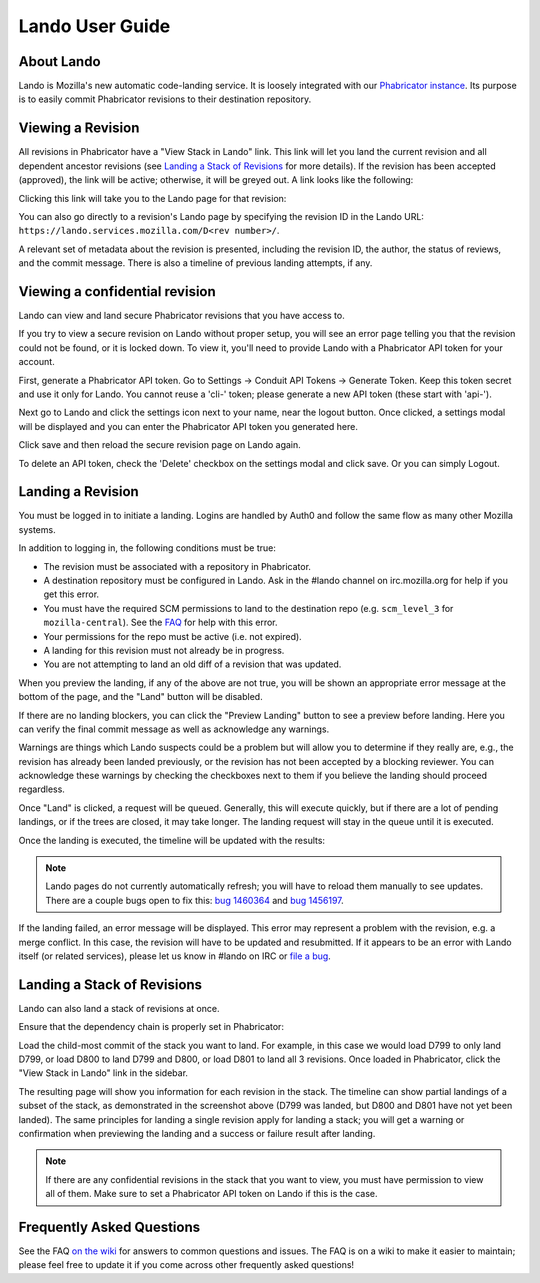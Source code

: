 ################
Lando User Guide
################

***********
About Lando
***********

Lando is Mozilla's new automatic code-landing service.  It is loosely
integrated with our `Phabricator instance
<https://phabricator.services.mozilla.com>`_.  Its purpose is to
easily commit Phabricator revisions to their destination repository.

******************
Viewing a Revision
******************

All revisions in Phabricator have a "View Stack in Lando" link. This link will
let you land the current revision and all dependent ancestor revisions (see
`Landing a Stack of Revisions`_ for more details). If the revision has been
accepted (approved), the link will be active; otherwise, it will be greyed out.
A link looks like the following:

.. image:: images/view-in-lando.png
   :align: center
   :alt: Screenshot of a Phabricator Revision ready to land with Lando

Clicking this link will take you to the Lando page for that revision:

.. image:: images/lando-land-it.png
   :align: center
   :alt: Screenshot of a revision in Lando that is ready to land

You can also go directly to a revision's Lando page by specifying the
revision ID in the Lando URL:
``https://lando.services.mozilla.com/D<rev number>/``.

A relevant set of metadata about the revision is presented, including
the revision ID, the author, the status of reviews, and the commit message.
There is also a timeline of previous landing attempts, if any.

*******************************
Viewing a confidential revision
*******************************

Lando can view and land secure Phabricator revisions that you have access to.

If you try to view a secure revision on Lando without proper setup, you will
see an error page telling you that the revision could not be found, or it is
locked down. To view it, you'll need to provide Lando with a Phabricator API
token for your account.

First, generate a Phabricator API token. Go to Settings -> Conduit API Tokens ->
Generate Token. Keep this token secret and use it only for Lando. You cannot
reuse a 'cli-' token; please generate a new API token (these start with 'api-').

.. image:: images/phabricator-api-token-setup.png
   :align: center
   :alt: Screenshot of generating a new Phabricator API token

Next go to Lando and click the settings icon next to your name, near the logout
button. Once clicked, a settings modal will be displayed and you can enter the
Phabricator API token you generated here.


.. image:: images/lando-phab-token-setting.png
   :align: center
   :alt: Screenshot of setting the Phabricator API token on lando

Click save and then reload the secure revision page on Lando again.

To delete an API token, check the 'Delete' checkbox on the settings modal and
click save. Or you can simply Logout.


******************
Landing a Revision
******************

You must be logged in to initiate a landing.  Logins are handled by
Auth0 and follow the same flow as many other Mozilla systems.

In addition to logging in, the following conditions must be true:

* The revision must be associated with a repository in Phabricator.
* A destination repository must be configured in Lando. Ask in the #lando
  channel on irc.mozilla.org for help if you get this error.
* You must have the required SCM permissions to land to the
  destination repo (e.g. ``scm_level_3`` for ``mozilla-central``).
  See the `FAQ <https://wiki.mozilla.org/Phabricator/FAQ#Lando>`_
  for help with this error.
* Your permissions for the repo must be active (i.e. not expired).
* A landing for this revision must not already be in progress.
* You are not attempting to land an old diff of a revision that was updated.

When you preview the landing, if any of the above are not true, you will be
shown an appropriate error message at the bottom of the page, and the "Land"
button will be disabled.

.. image:: images/lando-revision-not-associated-error.png
   :align: center
   :alt: Screenshot of a Lando error

If there are no landing blockers, you can click the "Preview Landing" button to
see a preview before landing. Here you can verify the final commit message as
well as acknowledge any warnings.

.. image:: images/lando-confirmation-page.png
   :align: center
   :alt: Screenshot of Lando confirmation page

Warnings are things which Lando suspects could be a problem but will allow you
to determine if they really are, e.g., the revision has already been landed
previously, or the revision has not been accepted by a blocking reviewer.
You can acknowledge these warnings by checking the checkboxes next to them if
you believe the landing should proceed regardless.

Once "Land" is clicked, a request will be queued.  Generally, this
will execute quickly, but if there are a lot of pending landings, or
if the trees are closed, it may take longer.  The landing request will
stay in the queue until it is executed.

Once the landing is executed, the timeline will be updated with the
results:

.. image:: images/lando-successful-landing.png
   :align: center
   :alt: Screenshot of the Lando timeline of a successful landing

.. note:: Lando pages do not currently automatically refresh; you will
          have to reload them manually to see updates.  There are a couple
          bugs open to fix this: `bug 1460364
          <https://bugzilla.mozilla.org/show_bug.cgi?id=1460364>`_ and
          `bug 1456197 <https://bugzilla.mozilla.org/show_bug.cgi?id=1456197>`_.

If the landing failed, an error message will be displayed.  This error
may represent a problem with the revision, e.g. a merge conflict.  In
this case, the revision will have to be updated and resubmitted.  If
it appears to be an error with Lando itself (or related services),
please let us know in #lando on IRC or `file a bug
<https://bugzilla.mozilla.org/enter_bug.cgi?product=Conduit&component=Lando>`_.


****************************
Landing a Stack of Revisions
****************************

Lando can also land a stack of revisions at once.

Ensure that the dependency chain is properly set in Phabricator:

.. image:: images/phab-dependency-chain.png
   :align: center
   :alt: Screenshot of Phabricator stack dependency chain

Load the child-most commit of the stack you want to land. For example, in this
case we would load D799 to only land D799, or load D800 to land D799 and D800,
or load D801 to land all 3 revisions. Once loaded in Phabricator, click the
"View Stack in Lando" link in the sidebar.

.. image:: images/lando-3-revision-stack.png
   :align: center
   :alt: Screenshot of a stack of 3 revisions on lando

The resulting page will show you information for each revision in the stack. The
timeline can show partial landings of a subset of the stack, as demonstrated in
the screenshot above (D799 was landed, but D800 and D801 have not yet been landed).
The same principles for landing a single revision apply for landing a stack;
you will get a warning or confirmation when previewing the landing and a
success or failure result after landing.

.. note:: If there are any confidential revisions in the stack that you want to
          view, you must have permission to view all of them. Make sure to set
          a Phabricator API token on Lando if this is the case.

**************************
Frequently Asked Questions
**************************

See the FAQ `on the wiki
<https://wiki.mozilla.org/Phabricator/FAQ#Lando>`_ for answers
to common questions and issues.  The FAQ is on a wiki to make it
easier to maintain; please feel free to update it if you come across
other frequently asked questions!
